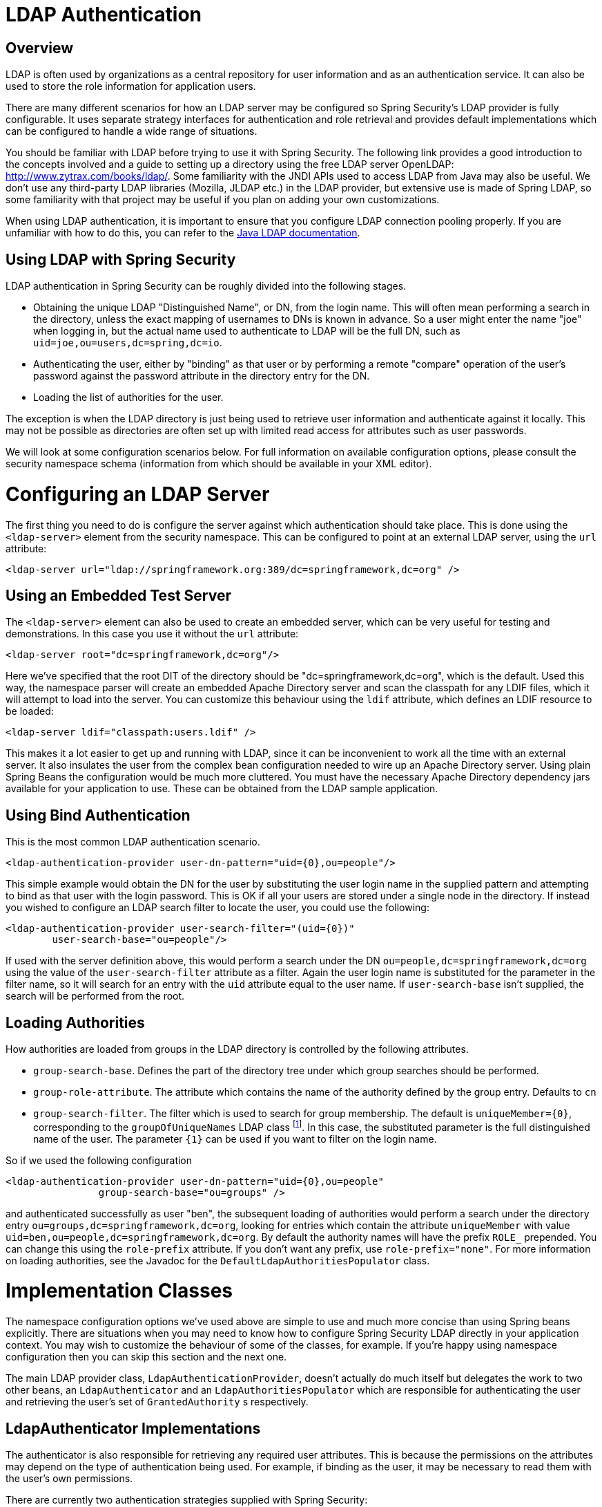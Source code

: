 = LDAP Authentication


[[ldap-overview]]
== Overview
LDAP is often used by organizations as a central repository for user information and as an authentication service.
It can also be used to store the role information for application users.

There are many different scenarios for how an LDAP server may be configured so Spring Security's LDAP provider is fully configurable.
It uses separate strategy interfaces for authentication and role retrieval and provides default implementations which can be configured to handle a wide range of situations.

You should be familiar with LDAP before trying to use it with Spring Security.
The following link provides a good introduction to the concepts involved and a guide to setting up a directory using the free LDAP server OpenLDAP: http://www.zytrax.com/books/ldap/[http://www.zytrax.com/books/ldap/].
Some familiarity with the JNDI APIs used to access LDAP from Java may also be useful.
We don't use any third-party LDAP libraries (Mozilla, JLDAP etc.) in the LDAP provider, but extensive use is made of Spring LDAP, so some familiarity with that project may be useful if you plan on adding your own customizations.

When using LDAP authentication, it is important to ensure that you configure LDAP connection pooling properly.
If you are unfamiliar with how to do this, you can refer to the https://docs.oracle.com/javase/jndi/tutorial/ldap/connect/config.html[Java LDAP documentation].

== Using LDAP with Spring Security
LDAP authentication in Spring Security can be roughly divided into the following stages.

* Obtaining the unique LDAP "Distinguished Name", or DN, from the login name.
This will often mean performing a search in the directory, unless the exact mapping of usernames to DNs is known in advance.
So a user might enter the name "joe" when logging in, but the actual name used to authenticate to LDAP will be the full DN, such as `uid=joe,ou=users,dc=spring,dc=io`.

* Authenticating the user, either by "binding" as that user or by performing a remote "compare" operation of the user's password against the password attribute in the directory entry for the DN.

* Loading the list of authorities for the user.

The exception is when the LDAP directory is just being used to retrieve user information and authenticate against it locally.
This may not be possible as directories are often set up with limited read access for attributes such as user passwords.

We will look at some configuration scenarios below.
For full information on available configuration options, please consult the security namespace schema (information from which should be available in your XML editor).


[[ldap-server]]
= Configuring an LDAP Server
The first thing you need to do is configure the server against which authentication should take place.
This is done using the `<ldap-server>` element from the security namespace.
This can be configured to point at an external LDAP server, using the `url` attribute:

[source,xml]
----
<ldap-server url="ldap://springframework.org:389/dc=springframework,dc=org" />
----

== Using an Embedded Test Server
The `<ldap-server>` element can also be used to create an embedded server, which can be very useful for testing and demonstrations.
In this case you use it without the `url` attribute:

[source,xml]
----
<ldap-server root="dc=springframework,dc=org"/>
----

Here we've specified that the root DIT of the directory should be "dc=springframework,dc=org", which is the default.
Used this way, the namespace parser will create an embedded Apache Directory server and scan the classpath for any LDIF files, which it will attempt to load into the server.
You can customize this behaviour using the `ldif` attribute, which defines an LDIF resource to be loaded:

[source,xml]
----
<ldap-server ldif="classpath:users.ldif" />
----

This makes it a lot easier to get up and running with LDAP, since it can be inconvenient to work all the time with an external server.
It also insulates the user from the complex bean configuration needed to wire up an Apache Directory server.
Using plain Spring Beans the configuration would be much more cluttered.
You must have the necessary Apache Directory dependency jars available for your application to use.
These can be obtained from the LDAP sample application.

== Using Bind Authentication
This is the most common LDAP authentication scenario.

[source,xml]
----
<ldap-authentication-provider user-dn-pattern="uid={0},ou=people"/>
----

This simple example would obtain the DN for the user by substituting the user login name in the supplied pattern and attempting to bind as that user with the login password.
This is OK if all your users are stored under a single node in the directory.
If instead you wished to configure an LDAP search filter to locate the user, you could use the following:

[source,xml]
----
<ldap-authentication-provider user-search-filter="(uid={0})"
	user-search-base="ou=people"/>
----

If used with the server definition above, this would perform a search under the DN `ou=people,dc=springframework,dc=org` using the value of the `user-search-filter` attribute as a filter.
Again the user login name is substituted for the parameter in the filter name, so it will search for an entry with the `uid` attribute equal to the user name.
If `user-search-base` isn't supplied, the search will be performed from the root.

== Loading Authorities
How authorities are loaded from groups in the LDAP directory is controlled by the following attributes.

* `group-search-base`.
Defines the part of the directory tree under which group searches should be performed.
* `group-role-attribute`.
The attribute which contains the name of the authority defined by the group entry.
Defaults to `cn`
* `group-search-filter`.
The filter which is used to search for group membership.
The default is `uniqueMember={0}`, corresponding to the `groupOfUniqueNames` LDAP class footnote:[Note that this is different from the default configuration of the underlying `DefaultLdapAuthoritiesPopulator` which uses `member={0}`.].
In this case, the substituted parameter is the full distinguished name of the user.
The parameter `{1}` can be used if you want to filter on the login name.

So if we used the following configuration

[source,xml]
----
<ldap-authentication-provider user-dn-pattern="uid={0},ou=people"
		group-search-base="ou=groups" />
----

and authenticated successfully as user "ben", the subsequent loading of authorities would perform a search under the directory entry `ou=groups,dc=springframework,dc=org`, looking for entries which contain the attribute `uniqueMember` with value `uid=ben,ou=people,dc=springframework,dc=org`.
By default the authority names will have the prefix `ROLE_` prepended.
You can change this using the `role-prefix` attribute.
If you don't want any prefix, use `role-prefix="none"`.
For more information on loading authorities, see the Javadoc for the `DefaultLdapAuthoritiesPopulator` class.

= Implementation Classes
The namespace configuration options we've used above are simple to use and much more concise than using Spring beans explicitly.
There are situations when you may need to know how to configure Spring Security LDAP directly in your application context.
You may wish to customize the behaviour of some of the classes, for example.
If you're happy using namespace configuration then you can skip this section and the next one.

The main LDAP provider class, `LdapAuthenticationProvider`, doesn't actually do much itself but delegates the work to two other beans, an `LdapAuthenticator` and an `LdapAuthoritiesPopulator` which are responsible for authenticating the user and retrieving the user's set of `GrantedAuthority` s respectively.


[[ldap-ldap-authenticators]]
== LdapAuthenticator Implementations
The authenticator is also responsible for retrieving any required user attributes.
This is because the permissions on the attributes may depend on the type of authentication being used.
For example, if binding as the user, it may be necessary to read them with the user's own permissions.

There are currently two authentication strategies supplied with Spring Security:

* Authentication directly to the LDAP server ("bind" authentication).

* Password comparison, where the password supplied by the user is compared with the one stored in the repository.
This can either be done by retrieving the value of the password attribute and checking it locally or by performing an LDAP "compare" operation, where the supplied password is passed to the server for comparison and the real password value is never retrieved.

[[ldap-ldap-authenticators-common]]
=== Common Functionality
Before it is possible to authenticate a user (by either strategy), the distinguished name (DN) has to be obtained from the login name supplied to the application.
This can be done either by simple pattern-matching (by setting the `setUserDnPatterns` array property) or by setting the `userSearch` property.
For the DN pattern-matching approach, a standard Java pattern format is used, and the login name will be substituted for the parameter `{0}`.
The pattern should be relative to the DN that the configured `SpringSecurityContextSource` will bind to (see the section on <<ldap-context-source,connecting to the LDAP server>> for more information on this).
For example, if you are using an LDAP server with the URL `ldap://monkeymachine.co.uk/dc=springframework,dc=org`, and have a pattern `uid={0},ou=greatapes`, then a login name of "gorilla" will map to a DN `uid=gorilla,ou=greatapes,dc=springframework,dc=org`.
Each configured DN pattern will be tried in turn until a match is found.
For information on using a search, see the section on <<ldap-searchobjects,search objects>> below.
A combination of the two approaches can also be used - the patterns will be checked first and if no matching DN is found, the search will be used.


[[ldap-ldap-authenticators-bind]]
=== BindAuthenticator
The class `BindAuthenticator` in the package `org.springframework.security.ldap.authentication` implements the bind authentication strategy.
It simply attempts to bind as the user.


[[ldap-ldap-authenticators-password]]
=== PasswordComparisonAuthenticator
The class `PasswordComparisonAuthenticator` implements the password comparison authentication strategy.


[[ldap-context-source]]
== Connecting to the LDAP Server
The beans discussed above have to be able to connect to the server.
They both have to be supplied with a `SpringSecurityContextSource` which is an extension of Spring LDAP's `ContextSource`.
Unless you have special requirements, you will usually configure a `DefaultSpringSecurityContextSource` bean, which can be configured with the URL of your LDAP server and optionally with the username and password of a "manager" user which will be used by default when binding to the server (instead of binding anonymously).
For more information read the Javadoc for this class and for Spring LDAP's `AbstractContextSource`.


[[ldap-searchobjects]]
== LDAP Search Objects
Often a more complicated strategy than simple DN-matching is required to locate a user entry in the directory.
This can be encapsulated in an `LdapUserSearch` instance which can be supplied to the authenticator implementations, for example, to allow them to locate a user.
The supplied implementation is `FilterBasedLdapUserSearch`.


[[ldap-searchobjects-filter]]
=== FilterBasedLdapUserSearch
This bean uses an LDAP filter to match the user object in the directory.
The process is explained in the Javadoc for the corresponding search method on the https://java.sun.com/j2se/1.4.2/docs/api/javax/naming/directory/DirContext.html#search(javax.naming.Name%2C%2520java.lang.String%2C%2520java.lang.Object%5B%5D%2C%2520javax.naming.directory.SearchControls)[JDK DirContext class].
As explained there, the search filter can be supplied with parameters.
For this class, the only valid parameter is `{0}` which will be replaced with the user's login name.


[[ldap-authorities]]
== LdapAuthoritiesPopulator
After authenticating the user successfully, the `LdapAuthenticationProvider` will attempt to load a set of authorities for the user by calling the configured `LdapAuthoritiesPopulator` bean.
The `DefaultLdapAuthoritiesPopulator` is an implementation which will load the authorities by searching the directory for groups of which the user is a member (typically these will be `groupOfNames` or `groupOfUniqueNames` entries in the directory).
Consult the Javadoc for this class for more details on how it works.

If you want to use LDAP only for authentication, but load the authorities from a difference source (such as a database) then you can provide your own implementation of this interface and inject that instead.

[[ldap-bean-config]]
== Spring Bean Configuration
A typical configuration, using some of the beans we've discussed here, might look like this:

[source,xml]
----
<bean id="contextSource"
		class="org.springframework.security.ldap.DefaultSpringSecurityContextSource">
<constructor-arg value="ldap://monkeymachine:389/dc=springframework,dc=org"/>
<property name="userDn" value="cn=manager,dc=springframework,dc=org"/>
<property name="password" value="password"/>
</bean>

<bean id="ldapAuthProvider"
	class="org.springframework.security.ldap.authentication.LdapAuthenticationProvider">
<constructor-arg>
<bean class="org.springframework.security.ldap.authentication.BindAuthenticator">
	<constructor-arg ref="contextSource"/>
	<property name="userDnPatterns">
	<list><value>uid={0},ou=people</value></list>
	</property>
</bean>
</constructor-arg>
<constructor-arg>
<bean
	class="org.springframework.security.ldap.userdetails.DefaultLdapAuthoritiesPopulator">
	<constructor-arg ref="contextSource"/>
	<constructor-arg value="ou=groups"/>
	<property name="groupRoleAttribute" value="ou"/>
</bean>
</constructor-arg>
</bean>
----

This would set up the provider to access an LDAP server with URL `ldap://monkeymachine:389/dc=springframework,dc=org`.
Authentication will be performed by attempting to bind with the DN `uid=<user-login-name>,ou=people,dc=springframework,dc=org`.
After successful authentication, roles will be assigned to the user by searching under the DN `ou=groups,dc=springframework,dc=org` with the default filter `(member=<user's-DN>)`.
The role name will be taken from the "ou" attribute of each match.

To configure a user search object, which uses the filter `(uid=<user-login-name>)` for use instead of the DN-pattern (or in addition to it), you would configure the following bean

[source,xml]
----

<bean id="userSearch"
	class="org.springframework.security.ldap.search.FilterBasedLdapUserSearch">
<constructor-arg index="0" value=""/>
<constructor-arg index="1" value="(uid={0})"/>
<constructor-arg index="2" ref="contextSource" />
</bean>
----

and use it by setting the `BindAuthenticator` bean's `userSearch` property.
The authenticator would then call the search object to obtain the correct user's DN before attempting to bind as this user.


[[ldap-custom-user-details]]
== LDAP Attributes and Customized UserDetails
The net result of an authentication using `LdapAuthenticationProvider` is the same as a normal Spring Security authentication using the standard `UserDetailsService` interface.
A `UserDetails` object is created and stored in the returned `Authentication` object.
As with using a `UserDetailsService`, a common requirement is to be able to customize this implementation and add extra properties.
When using LDAP, these will normally be attributes from the user entry.
The creation of the `UserDetails` object is controlled by the provider's `UserDetailsContextMapper` strategy, which is responsible for mapping user objects to and from LDAP context data:

[source,java]
----
public interface UserDetailsContextMapper {

UserDetails mapUserFromContext(DirContextOperations ctx, String username,
		Collection<GrantedAuthority> authorities);

void mapUserToContext(UserDetails user, DirContextAdapter ctx);
}
----

Only the first method is relevant for authentication.
If you provide an implementation of this interface and inject it into the `LdapAuthenticationProvider`, you have control over exactly how the UserDetails object is created.
The first parameter is an instance of Spring LDAP's `DirContextOperations` which gives you access to the LDAP attributes which were loaded during authentication.
The `username` parameter is the name used to authenticate and the final parameter is the collection of authorities loaded for the user by the configured `LdapAuthoritiesPopulator`.

The way the context data is loaded varies slightly depending on the type of authentication you are using.
With the `BindAuthenticator`, the context returned from the bind operation will be used to read the attributes, otherwise the data will be read using the standard context obtained from the configured `ContextSource` (when a search is configured to locate the user, this will be the data returned by the search object).


[[ldap-active-directory]]
= Active Directory Authentication
Active Directory supports its own non-standard authentication options, and the normal usage pattern doesn't fit too cleanly with the standard `LdapAuthenticationProvider`.
Typically authentication is performed using the domain username (in the form `user@domain`), rather than using an LDAP distinguished name.
To make this easier, Spring Security 3.1 has an authentication provider which is customized for a typical Active Directory setup.


== ActiveDirectoryLdapAuthenticationProvider
Configuring `ActiveDirectoryLdapAuthenticationProvider` is quite straightforward.
You just need to supply the domain name and an LDAP URL supplying the address of the server footnote:[It is also possible to obtain the server's IP address using a DNS lookup.
This is not currently supported, but hopefully will be in a future version.].
An example configuration would then look like this:

[source,xml]
----

<bean id="adAuthenticationProvider"
class="org.springframework.security.ldap.authentication.ad.ActiveDirectoryLdapAuthenticationProvider">
	<constructor-arg value="mydomain.com" />
	<constructor-arg value="ldap://adserver.mydomain.com/" />
</bean>
}
----

Note that there is no need to specify a separate `ContextSource` in order to define the server location - the bean is completely self-contained.
A user named "Sharon", for example, would then be able to authenticate by entering either the username `sharon` or the full Active Directory `userPrincipalName`, namely `sharon@mydomain.com`.
The user's directory entry will then be located, and the attributes returned for possible use in customizing the created `UserDetails` object (a `UserDetailsContextMapper` can be injected for this purpose, as described above).
All interaction with the directory takes place with the identity of the user themselves.
There is no concept of a "manager" user.

By default, the user authorities are obtained from the `memberOf` attribute values of the user entry.
The authorities allocated to the user can again be customized using a `UserDetailsContextMapper`.
You can also inject a `GrantedAuthoritiesMapper` into the provider instance to control the authorities which end up in the `Authentication` object.

=== Active Directory Error Codes
By default, a failed result will cause a standard Spring Security `BadCredentialsException`.
If you set the property `convertSubErrorCodesToExceptions` to `true`, the exception messages will be parsed to attempt to extract the Active Directory-specific error code and raise a more specific exception.
Check the class Javadoc for more information.


== LDAP Java Configuration

You can find the updates to support LDAP based authentication.
The https://github.com/spring-projects/spring-security/tree/master/samples/javaconfig/ldap[ldap-javaconfig] sample provides a complete example of using LDAP based authentication.

[source,java]
----
@Autowired
private DataSource dataSource;

@Autowired
public void configureGlobal(AuthenticationManagerBuilder auth) throws Exception {
	auth
		.ldapAuthentication()
			.userDnPatterns("uid={0},ou=people")
			.groupSearchBase("ou=groups");
}
----

The example above uses the following LDIF and an embedded Apache DS LDAP instance.

.users.ldif
----
dn: ou=groups,dc=springframework,dc=org
objectclass: top
objectclass: organizationalUnit
ou: groups

dn: ou=people,dc=springframework,dc=org
objectclass: top
objectclass: organizationalUnit
ou: people

dn: uid=admin,ou=people,dc=springframework,dc=org
objectclass: top
objectclass: person
objectclass: organizationalPerson
objectclass: inetOrgPerson
cn: Rod Johnson
sn: Johnson
uid: admin
userPassword: password

dn: uid=user,ou=people,dc=springframework,dc=org
objectclass: top
objectclass: person
objectclass: organizationalPerson
objectclass: inetOrgPerson
cn: Dianne Emu
sn: Emu
uid: user
userPassword: password

dn: cn=user,ou=groups,dc=springframework,dc=org
objectclass: top
objectclass: groupOfNames
cn: user
uniqueMember: uid=admin,ou=people,dc=springframework,dc=org
uniqueMember: uid=user,ou=people,dc=springframework,dc=org

dn: cn=admin,ou=groups,dc=springframework,dc=org
objectclass: top
objectclass: groupOfNames
cn: admin
uniqueMember: uid=admin,ou=people,dc=springframework,dc=org
----
